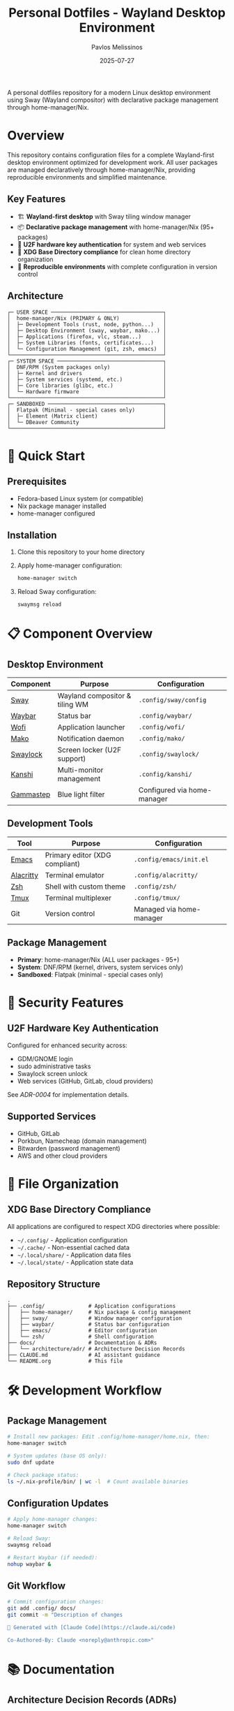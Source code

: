 #+title: Personal Dotfiles - Wayland Desktop Environment
#+author: Pavlos Melissinos
#+date: 2025-07-27

A personal dotfiles repository for a modern Linux desktop environment using Sway
(Wayland compositor) with declarative package management through
home-manager/Nix.

* Overview

This repository contains configuration files for a complete Wayland-first
desktop environment optimized for development work. All user packages are
managed declaratively through home-manager/Nix, providing reproducible
environments and simplified maintenance.

** Key Features
- 🏗️ *Wayland-first desktop* with Sway tiling window manager
- 📦 *Declarative package management* with home-manager/Nix (95+ packages)
- 🔐 *U2F hardware key authentication* for system and web services
- 📁 *XDG Base Directory compliance* for clean home directory organization
- 🔄 *Reproducible environments* with complete configuration in version control

** Architecture
#+begin_example
┌─ USER SPACE ────────────────────────────────────┐
│  home-manager/Nix (PRIMARY & ONLY)              │
│  ├─ Development Tools (rust, node, python...)   │
│  ├─ Desktop Environment (sway, waybar, mako...) │
│  ├─ Applications (firefox, vlc, steam...)       │
│  ├─ System Libraries (fonts, certificates...)   │
│  └─ Configuration Management (git, zsh, emacs)  │
└─────────────────────────────────────────────────┘
┌─ SYSTEM SPACE ──────────────────────────────────┐
│  DNF/RPM (System packages only)                 │
│  ├─ Kernel and drivers                          │
│  ├─ System services (systemd, etc.)             │
│  ├─ Core libraries (glibc, etc.)                │
│  └─ Hardware firmware                           │
└─────────────────────────────────────────────────┘
┌─ SANDBOXED ─────────────────────────────────────┐
│  Flatpak (Minimal - special cases only)         │
│  ├─ Element (Matrix client)                     │
│  └─ DBeaver Community                           │
└─────────────────────────────────────────────────┘
#+end_example

* 🚀 Quick Start

** Prerequisites
- Fedora-based Linux system (or compatible)
- Nix package manager installed
- home-manager configured

** Installation
1. Clone this repository to your home directory
2. Apply home-manager configuration:
   #+begin_src bash
   home-manager switch
   #+end_src
3. Reload Sway configuration:
   #+begin_src bash
   swaymsg reload
   #+end_src

* 📋 Component Overview

** Desktop Environment
| Component | Purpose | Configuration |
|-----------+---------+---------------|
| [[https://swaywm.org/][Sway]] | Wayland compositor & tiling WM | =.config/sway/config= |
| [[https://github.com/Alexays/Waybar][Waybar]] | Status bar | =.config/waybar/= |
| [[https://hg.sr.ht/~scoopta/wofi][Wofi]] | Application launcher | =.config/wofi/= |
| [[https://github.com/emersion/mako][Mako]] | Notification daemon | =.config/mako/= |
| [[https://github.com/swaywm/swaylock][Swaylock]] | Screen locker (U2F support) | =.config/swaylock/= |
| [[https://github.com/emersion/kanshi][Kanshi]] | Multi-monitor management | =.config/kanshi/= |
| [[https://gitlab.com/chinstrap/gammastep][Gammastep]] | Blue light filter | Configured via home-manager |

** Development Tools
| Tool | Purpose | Configuration |
|------+---------+---------------|
| [[https://www.gnu.org/software/emacs/][Emacs]] | Primary editor (XDG compliant) | =.config/emacs/init.el= |
| [[https://alacritty.org/][Alacritty]] | Terminal emulator | =.config/alacritty/= |
| [[https://www.zsh.org/][Zsh]] | Shell with custom theme | =.config/zsh/= |
| [[https://github.com/tmux/tmux][Tmux]] | Terminal multiplexer | =.config/tmux/= |
| Git | Version control | Managed via home-manager |

** Package Management
- *Primary*: home-manager/Nix (ALL user packages - 95+)
- *System*: DNF/RPM (kernel, drivers, system services only)
- *Sandboxed*: Flatpak (minimal - special cases only)

* 🔐 Security Features

** U2F Hardware Key Authentication
Configured for enhanced security across:
- GDM/GNOME login
- sudo administrative tasks
- Swaylock screen unlock
- Web services (GitHub, GitLab, cloud providers)

See [[docs/architecture/adr/0004-u2f-hardware-key-authentication.md][ADR-0004]] for implementation details.

** Supported Services
- GitHub, GitLab
- Porkbun, Namecheap (domain management)
- Bitwarden (password management)
- AWS and other cloud providers

* 📁 File Organization

** XDG Base Directory Compliance
All applications are configured to respect XDG directories where possible:
- =~/.config/= - Application configuration
- =~/.cache/= - Non-essential cached data
- =~/.local/share/= - Application data files
- =~/.local/state/= - Application state data

** Repository Structure
#+begin_example
.
├── .config/              # Application configurations
│   ├── home-manager/     # Nix package & config management
│   ├── sway/             # Window manager configuration
│   ├── waybar/           # Status bar configuration
│   ├── emacs/            # Editor configuration
│   └── zsh/              # Shell configuration
├── docs/                 # Documentation & ADRs
│   └── architecture/adr/ # Architecture Decision Records
├── CLAUDE.md             # AI assistant guidance
└── README.org            # This file
#+end_example

* 🛠️ Development Workflow

** Package Management
#+begin_src bash
# Install new packages: Edit .config/home-manager/home.nix, then:
home-manager switch

# System updates (base OS only):
sudo dnf update

# Check package status:
ls ~/.nix-profile/bin/ | wc -l  # Count available binaries
#+end_src

** Configuration Updates
#+begin_src bash
# Apply home-manager changes:
home-manager switch

# Reload Sway:
swaymsg reload

# Restart Waybar (if needed):
nohup waybar &
#+end_src

** Git Workflow
#+begin_src bash
# Commit configuration changes:
git add .config/ docs/
git commit -m "Description of changes

🤖 Generated with [Claude Code](https://claude.ai/code)

Co-Authored-By: Claude <noreply@anthropic.com>"
#+end_src

* 📚 Documentation

** Architecture Decision Records (ADRs)
All significant architectural decisions are documented in =docs/architecture/adr/=:
- [[docs/architecture/adr/0000-record-architecture-decisions.md][ADR-0000]]: Record Architecture Decisions
- [[docs/architecture/adr/0001-package-manager-consolidation.md][ADR-0001]]: Complete Package Manager Consolidation
- [[docs/architecture/adr/0002-sway-window-manager-wayland-first.md][ADR-0002]]: Sway Window Manager with Wayland-First Desktop Environment
- [[docs/architecture/adr/0003-xdg-directory-compliance.md][ADR-0003]]: XDG Base Directory Specification Compliance
- [[docs/architecture/adr/0004-u2f-hardware-key-authentication.md][ADR-0004]]: U2F Hardware Key Authentication

** Additional Documentation
- =CLAUDE.md= - Guidance for AI assistant sessions
- Package reports and migration documentation available in root directory

* ⚠️ Known Issues & Workarounds

** Desktop Environment
- *Sleep recovery*: Laptop screen may not restore after sleep (Sway limitation)
- *Firefox crashes*: Occasional crashes when reloading Sway or returning from
  sleep
- *Waybar disappears*: Restart with =nohup waybar &= if status bar disappears

** Application Limitations
- *Non-XDG applications*: Firefox, Thunderbird, Kodi don't respect XDG directories
- *Legacy compatibility*: Some applications may require XWayland for proper
  operation

** Troubleshooting
#+begin_src bash
# Sway IPC socket issues:
export SWAYSOCK=/run/user/$(id -u)/sway-ipc.$(id -u).$(pgrep -x sway).sock

# Temporary build space (if /tmp is full):
sudo mount -o remount,size=15G /tmp
#+end_src

* 🔄 Maintenance

** Regular Tasks
- Run =home-manager switch= after configuration changes
- Periodic =sudo dnf update= for system packages
- Monitor =~/.nix-profile/bin/= for binary availability
- Update ADRs when making architectural changes

** Backup Strategy
- Configuration files are tracked in git
- XDG compliance allows selective backup (exclude cache directories)
- Complete user environment reproducible from =home.nix=

* 📈 System Status

*Last major update*: 2025-07-27 - Complete package manager consolidation
*Packages managed*: 95+ via home-manager/Nix
*Architecture*: Wayland-first with modern security features
*Reproducibility*: Complete user environment captured in version control

---

*This repository represents a fully consolidated, reproducible desktop
 environment optimized for development productivity and modern security
 practices.*
